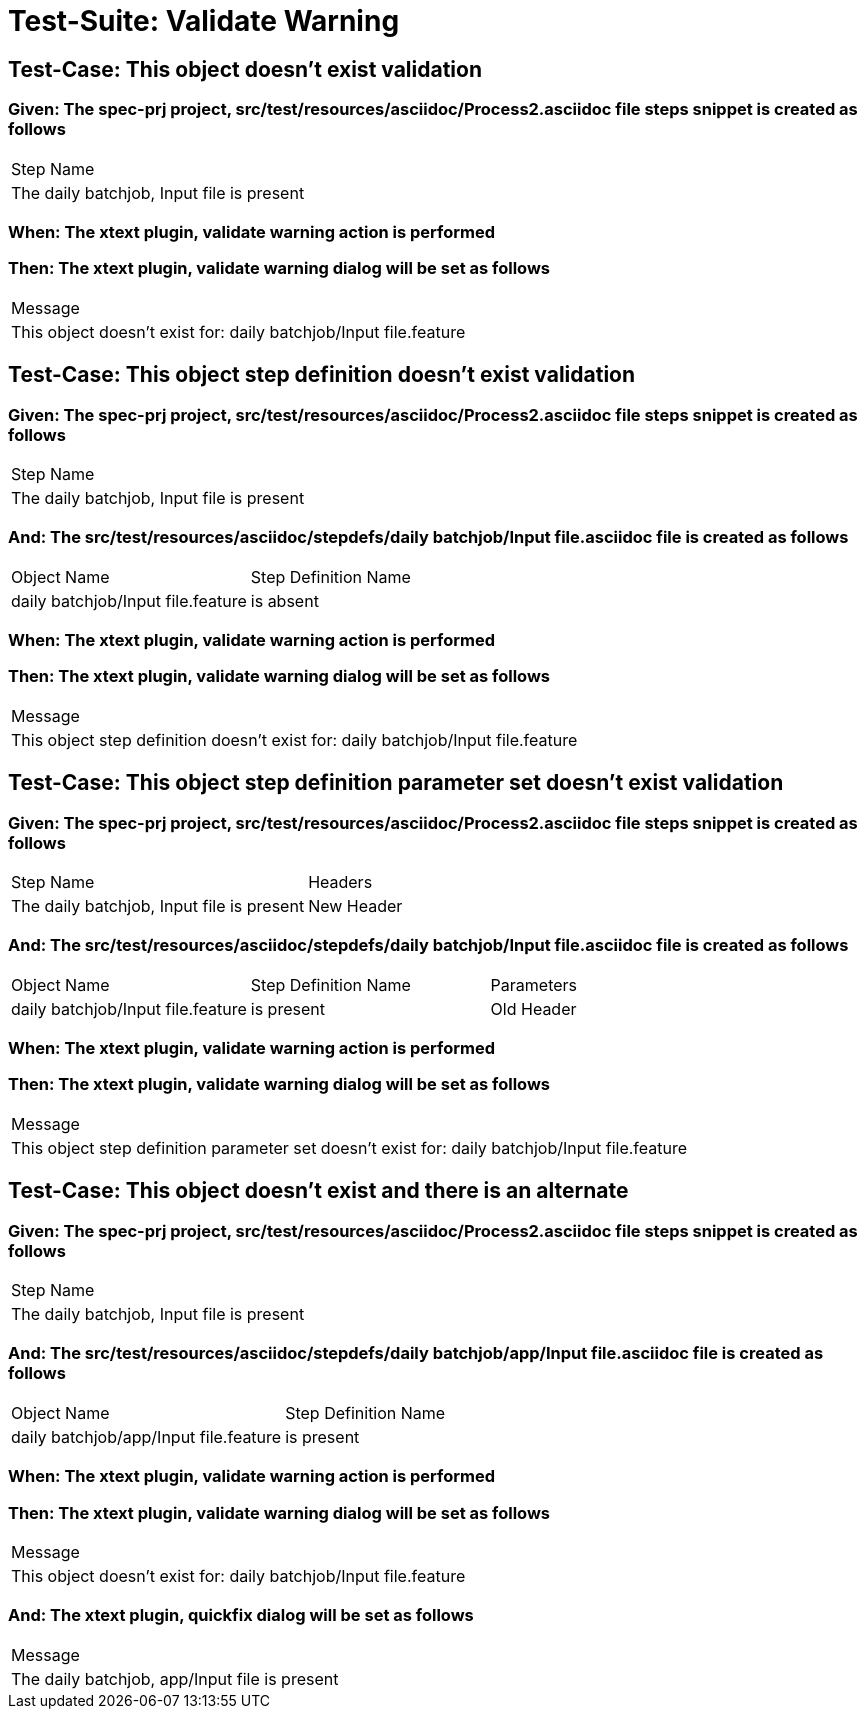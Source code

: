 = Test-Suite: Validate Warning

== Test-Case: This object doesn't exist validation

=== Given: The spec-prj project, src/test/resources/asciidoc/Process2.asciidoc file steps snippet is created as follows

|===
| Step Name                                
| The daily batchjob, Input file is present
|===

=== When: The xtext plugin, validate warning action is performed

=== Then: The xtext plugin, validate warning dialog will be set as follows

|===
| Message                                                         
| This object doesn't exist for: daily batchjob/Input file.feature
|===

== Test-Case: This object step definition doesn't exist validation

=== Given: The spec-prj project, src/test/resources/asciidoc/Process2.asciidoc file steps snippet is created as follows

|===
| Step Name                                
| The daily batchjob, Input file is present
|===

=== And: The src/test/resources/asciidoc/stepdefs/daily batchjob/Input file.asciidoc file is created as follows

|===
| Object Name                       | Step Definition Name
| daily batchjob/Input file.feature | is absent           
|===

=== When: The xtext plugin, validate warning action is performed

=== Then: The xtext plugin, validate warning dialog will be set as follows

|===
| Message                                                                         
| This object step definition doesn't exist for: daily batchjob/Input file.feature
|===

== Test-Case: This object step definition parameter set doesn't exist validation

=== Given: The spec-prj project, src/test/resources/asciidoc/Process2.asciidoc file steps snippet is created as follows

|===
| Step Name                                 | Headers   
| The daily batchjob, Input file is present | New Header
|===

=== And: The src/test/resources/asciidoc/stepdefs/daily batchjob/Input file.asciidoc file is created as follows

|===
| Object Name                       | Step Definition Name | Parameters
| daily batchjob/Input file.feature | is present           | Old Header
|===

=== When: The xtext plugin, validate warning action is performed

=== Then: The xtext plugin, validate warning dialog will be set as follows

|===
| Message                                                                                       
| This object step definition parameter set doesn't exist for: daily batchjob/Input file.feature
|===

== Test-Case: This object doesn't exist and there is an alternate

=== Given: The spec-prj project, src/test/resources/asciidoc/Process2.asciidoc file steps snippet is created as follows

|===
| Step Name                                
| The daily batchjob, Input file is present
|===

=== And: The src/test/resources/asciidoc/stepdefs/daily batchjob/app/Input file.asciidoc file is created as follows

|===
| Object Name                           | Step Definition Name
| daily batchjob/app/Input file.feature | is present          
|===

=== When: The xtext plugin, validate warning action is performed

=== Then: The xtext plugin, validate warning dialog will be set as follows

|===
| Message                                                         
| This object doesn't exist for: daily batchjob/Input file.feature
|===

=== And: The xtext plugin, quickfix dialog will be set as follows

|===
| Message                                      
| The daily batchjob, app/Input file is present
|===

